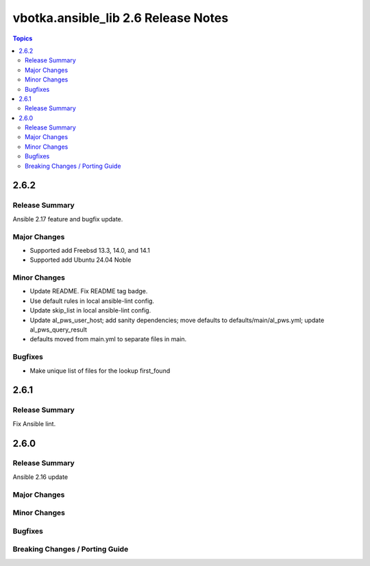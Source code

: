 ====================================
vbotka.ansible_lib 2.6 Release Notes
====================================

.. contents:: Topics


2.6.2
=====

Release Summary
---------------
Ansible 2.17 feature and bugfix update.

Major Changes
-------------
* Supported add Freebsd 13.3, 14.0, and 14.1
* Supported add Ubuntu 24.04 Noble

Minor Changes
-------------
* Update README. Fix README tag badge.
* Use default rules in local ansible-lint config.
* Update skip_list in local ansible-lint config.
* Update al_pws_user_host; add sanity dependencies; move defaults to
  defaults/main/al_pws.yml; update al_pws_query_result
* defaults moved from main.yml to separate files in main.

Bugfixes
--------
* Make unique list of files for the lookup first_found


2.6.1
=====

Release Summary
---------------
Fix Ansible lint.


2.6.0
=====

Release Summary
---------------
Ansible 2.16 update

Major Changes
-------------

Minor Changes
-------------

Bugfixes
--------

Breaking Changes / Porting Guide
--------------------------------
